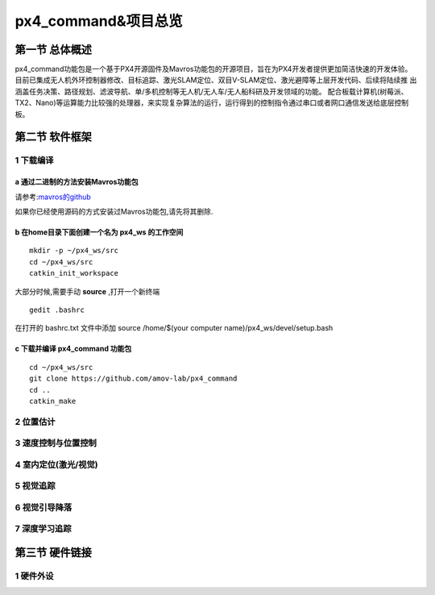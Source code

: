 .. px4_command&项目总览

=======================
px4_command&项目总览
=======================

第一节 总体概述
===============

px4_command功能包是一个基于PX4开源固件及Mavros功能包的开源项目，旨在为PX4开发者提供更加简洁快速的开发体验。
目前已集成无人机外环控制器修改、目标追踪、激光SLAM定位、双目V-SLAM定位、激光避障等上层开发代码、后续将陆续推
出涵盖任务决策、路径规划、滤波导航、单/多机控制等无人机/无人车/无人船科研及开发领域的功能。
配合板载计算机(树莓派、TX2、Nano)等运算能力比较强的处理器，来实现复杂算法的运行，运行得到的控制指令通过串口或者网口通信发送给底层控制板。


第二节 软件框架
================

.. image:: ../images/framework.png

1 下载编译
-----------

a 通过二进制的方法安装Mavros功能包
^^^^^^^^^^^^^^^^^^^^^^^^^^^^^^^^^^

请参考:`mavros的github <https://github.com/mavlink/mavros>`_

如果你已经使用源码的方式安装过Mavros功能包,请先将其删除.

b 在home目录下面创建一个名为 **px4_ws** 的工作空间
^^^^^^^^^^^^^^^^^^^^^^^^^^^^^^^^^^^^^^^^^^^^^^^^^^

::

    mkdir -p ~/px4_ws/src
    cd ~/px4_ws/src
    catkin_init_workspace

大部分时候,需要手动 **source** ,打开一个新终端

::

    gedit .bashrc

在打开的 bashrc.txt 文件中添加 source /home/$(your computer name)/px4_ws/devel/setup.bash

c 下载并编译 **px4_command** 功能包
^^^^^^^^^^^^^^^^^^^^^^^^^^^^^^^^^^^^^^^

::

    cd ~/px4_ws/src
    git clone https://github.com/amov-lab/px4_command
    cd ..
    catkin_make


2 位置估计
------------

3 速度控制与位置控制
---------------------




4 室内定位(激光/视觉)
----------------------

5 视觉追踪
------------

6 视觉引导降落
----------------

7 深度学习追踪
----------------

第三节 硬件链接
===============

1 硬件外设
------------